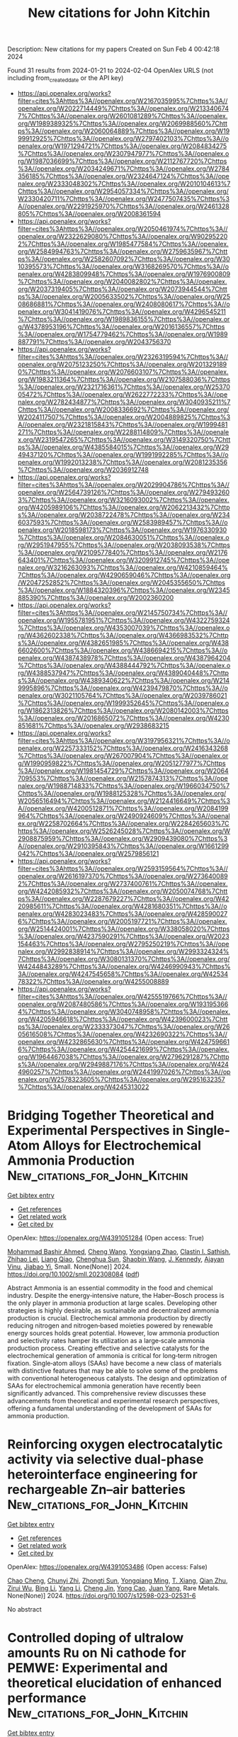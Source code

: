 #+filetags: New_citations_for_John_Kitchin
#+TITLE: New citations for John Kitchin
Description: New citations for my papers
Created on Sun Feb  4 00:42:18 2024

Found 31 results from 2024-01-21 to 2024-02-04
OpenAlex URLS (not including from_created_date or the API key)
- [[https://api.openalex.org/works?filter=cites%3Ahttps%3A//openalex.org/W2167035995%7Chttps%3A//openalex.org/W2022714449%7Chttps%3A//openalex.org/W2133406747%7Chttps%3A//openalex.org/W2601081289%7Chttps%3A//openalex.org/W1989389325%7Chttps%3A//openalex.org/W2069988560%7Chttps%3A//openalex.org/W2060064889%7Chttps%3A//openalex.org/W1999912925%7Chttps%3A//openalex.org/W2797402103%7Chttps%3A//openalex.org/W1971294721%7Chttps%3A//openalex.org/W2084834275%7Chttps%3A//openalex.org/W2307947977%7Chttps%3A//openalex.org/W1987036699%7Chttps%3A//openalex.org/W2112767720%7Chttps%3A//openalex.org/W2034249671%7Chttps%3A//openalex.org/W2784356185%7Chttps%3A//openalex.org/W2324647124%7Chttps%3A//openalex.org/W2333048302%7Chttps%3A//openalex.org/W2010104613%7Chttps%3A//openalex.org/W2954057334%7Chttps%3A//openalex.org/W2330420711%7Chttps%3A//openalex.org/W2477507435%7Chttps%3A//openalex.org/W2291925970%7Chttps%3A//openalex.org/W2461328805%7Chttps%3A//openalex.org/W2008361594]]
- [[https://api.openalex.org/works?filter=cites%3Ahttps%3A//openalex.org/W2050461974%7Chttps%3A//openalex.org/W2322629080%7Chttps%3A//openalex.org/W902952202%7Chttps%3A//openalex.org/W1985477584%7Chttps%3A//openalex.org/W2584994763%7Chttps%3A//openalex.org/W2759635967%7Chttps%3A//openalex.org/W2582607092%7Chttps%3A//openalex.org/W3010395573%7Chttps%3A//openalex.org/W3168269570%7Chttps%3A//openalex.org/W4283809948%7Chttps%3A//openalex.org/W1976900809%7Chttps%3A//openalex.org/W2040082802%7Chttps%3A//openalex.org/W2037319405%7Chttps%3A//openalex.org/W2073944544%7Chttps%3A//openalex.org/W2005633502%7Chttps%3A//openalex.org/W2508686881%7Chttps%3A//openalex.org/W2408080617%7Chttps%3A//openalex.org/W3041419076%7Chttps%3A//openalex.org/W4296545211%7Chttps%3A//openalex.org/W1989836155%7Chttps%3A//openalex.org/W4378953196%7Chttps%3A//openalex.org/W2016136557%7Chttps%3A//openalex.org/W1754779462%7Chttps%3A//openalex.org/W1989887791%7Chttps%3A//openalex.org/W2043756370]]
- [[https://api.openalex.org/works?filter=cites%3Ahttps%3A//openalex.org/W2326319594%7Chttps%3A//openalex.org/W2075123250%7Chttps%3A//openalex.org/W2013291890%7Chttps%3A//openalex.org/W2076603107%7Chttps%3A//openalex.org/W1983211364%7Chttps%3A//openalex.org/W2107588036%7Chttps%3A//openalex.org/W2321716361%7Chttps%3A//openalex.org/W2537005472%7Chttps%3A//openalex.org/W2622772233%7Chttps%3A//openalex.org/W2782434877%7Chttps%3A//openalex.org/W3040935211%7Chttps%3A//openalex.org/W2008336692%7Chttps%3A//openalex.org/W2024117507%7Chttps%3A//openalex.org/W2004889825%7Chttps%3A//openalex.org/W2321815843%7Chttps%3A//openalex.org/W1999481271%7Chttps%3A//openalex.org/W2288114809%7Chttps%3A//openalex.org/W2319547265%7Chttps%3A//openalex.org/W3149320750%7Chttps%3A//openalex.org/W4385584015%7Chttps%3A//openalex.org/W2949437120%7Chttps%3A//openalex.org/W1991992285%7Chttps%3A//openalex.org/W1992013238%7Chttps%3A//openalex.org/W2081235356%7Chttps%3A//openalex.org/W2036912748]]
- [[https://api.openalex.org/works?filter=cites%3Ahttps%3A//openalex.org/W2029904786%7Chttps%3A//openalex.org/W2564739126%7Chttps%3A//openalex.org/W2794932603%7Chttps%3A//openalex.org/W3216093002%7Chttps%3A//openalex.org/W4205989106%7Chttps%3A//openalex.org/W2062213432%7Chttps%3A//openalex.org/W2038722478%7Chttps%3A//openalex.org/W2346037593%7Chttps%3A//openalex.org/W2583989457%7Chttps%3A//openalex.org/W2018598173%7Chttps%3A//openalex.org/W1976330930%7Chttps%3A//openalex.org/W2084630051%7Chttps%3A//openalex.org/W2951947955%7Chttps%3A//openalex.org/W2038093538%7Chttps%3A//openalex.org/W2109577840%7Chttps%3A//openalex.org/W2176643401%7Chttps%3A//openalex.org/W3209912745%7Chttps%3A//openalex.org/W3216263093%7Chttps%3A//openalex.org/W4210859464%7Chttps%3A//openalex.org/W4290659046%7Chttps%3A//openalex.org/W2047252852%7Chttps%3A//openalex.org/W2045355650%7Chttps%3A//openalex.org/W1884320396%7Chttps%3A//openalex.org/W2345885390%7Chttps%3A//openalex.org/W2002360200]]
- [[https://api.openalex.org/works?filter=cites%3Ahttps%3A//openalex.org/W2145750734%7Chttps%3A//openalex.org/W1955781951%7Chttps%3A//openalex.org/W4322759324%7Chttps%3A//openalex.org/W4353007039%7Chttps%3A//openalex.org/W4362602338%7Chttps%3A//openalex.org/W4366983532%7Chttps%3A//openalex.org/W4382651985%7Chttps%3A//openalex.org/W4386602600%7Chttps%3A//openalex.org/W4386694215%7Chttps%3A//openalex.org/W4387438978%7Chttps%3A//openalex.org/W4387964204%7Chttps%3A//openalex.org/W4388444792%7Chttps%3A//openalex.org/W4388537947%7Chttps%3A//openalex.org/W4389040448%7Chttps%3A//openalex.org/W4389340622%7Chttps%3A//openalex.org/W2149995896%7Chttps%3A//openalex.org/W4239479870%7Chttps%3A//openalex.org/W3021105764%7Chttps%3A//openalex.org/W2039786021%7Chttps%3A//openalex.org/W1999352645%7Chttps%3A//openalex.org/W1862313826%7Chttps%3A//openalex.org/W2080142003%7Chttps%3A//openalex.org/W2016865072%7Chttps%3A//openalex.org/W4230851681%7Chttps%3A//openalex.org/W2938683215]]
- [[https://api.openalex.org/works?filter=cites%3Ahttps%3A//openalex.org/W3197956321%7Chttps%3A//openalex.org/W2257333152%7Chttps%3A//openalex.org/W2416343268%7Chttps%3A//openalex.org/W267007904%7Chttps%3A//openalex.org/W1990959822%7Chttps%3A//openalex.org/W2051277977%7Chttps%3A//openalex.org/W1981454729%7Chttps%3A//openalex.org/W2064709553%7Chttps%3A//openalex.org/W2157874313%7Chttps%3A//openalex.org/W1988714833%7Chttps%3A//openalex.org/W1966034750%7Chttps%3A//openalex.org/W1988125328%7Chttps%3A//openalex.org/W2056516494%7Chttps%3A//openalex.org/W2124416649%7Chttps%3A//openalex.org/W4200512871%7Chttps%3A//openalex.org/W2084199964%7Chttps%3A//openalex.org/W2490924609%7Chttps%3A//openalex.org/W2258702664%7Chttps%3A//openalex.org/W2284265603%7Chttps%3A//openalex.org/W2526245028%7Chttps%3A//openalex.org/W2908875959%7Chttps%3A//openalex.org/W2909439080%7Chttps%3A//openalex.org/W2910395843%7Chttps%3A//openalex.org/W1661299042%7Chttps%3A//openalex.org/W2579856121]]
- [[https://api.openalex.org/works?filter=cites%3Ahttps%3A//openalex.org/W2593159564%7Chttps%3A//openalex.org/W2616197370%7Chttps%3A//openalex.org/W2736400892%7Chttps%3A//openalex.org/W2737400761%7Chttps%3A//openalex.org/W4242085932%7Chttps%3A//openalex.org/W2050074768%7Chttps%3A//openalex.org/W2287679227%7Chttps%3A//openalex.org/W4220985611%7Chttps%3A//openalex.org/W4281680351%7Chttps%3A//openalex.org/W4283023483%7Chttps%3A//openalex.org/W4285900276%7Chttps%3A//openalex.org/W2005197721%7Chttps%3A//openalex.org/W2514424001%7Chttps%3A//openalex.org/W338058020%7Chttps%3A//openalex.org/W4237590291%7Chttps%3A//openalex.org/W2023154463%7Chttps%3A//openalex.org/W2795250219%7Chttps%3A//openalex.org/W2992838914%7Chttps%3A//openalex.org/W2993324324%7Chttps%3A//openalex.org/W3080131370%7Chttps%3A//openalex.org/W4244843289%7Chttps%3A//openalex.org/W4246990943%7Chttps%3A//openalex.org/W4247545658%7Chttps%3A//openalex.org/W4253478322%7Chttps%3A//openalex.org/W4255008889]]
- [[https://api.openalex.org/works?filter=cites%3Ahttps%3A//openalex.org/W4255519766%7Chttps%3A//openalex.org/W2087480586%7Chttps%3A//openalex.org/W1931953664%7Chttps%3A//openalex.org/W3040748958%7Chttps%3A//openalex.org/W4205946618%7Chttps%3A//openalex.org/W4239600023%7Chttps%3A//openalex.org/W2333373047%7Chttps%3A//openalex.org/W2605616508%7Chttps%3A//openalex.org/W4232690322%7Chttps%3A//openalex.org/W4232865630%7Chttps%3A//openalex.org/W4247596616%7Chttps%3A//openalex.org/W4254421699%7Chttps%3A//openalex.org/W1964467038%7Chttps%3A//openalex.org/W2796291287%7Chttps%3A//openalex.org/W2949887176%7Chttps%3A//openalex.org/W4244960257%7Chttps%3A//openalex.org/W2441997026%7Chttps%3A//openalex.org/W2578323605%7Chttps%3A//openalex.org/W2951632357%7Chttps%3A//openalex.org/W4245313022]]

* Bridging Together Theoretical and Experimental Perspectives in Single‐Atom Alloys for Electrochemical Ammonia Production  :New_citations_for_John_Kitchin:
:PROPERTIES:
:ID: https://openalex.org/W4391051284
:TOPICS: Ammonia Synthesis and Electrocatalysis, Photocatalytic Materials for Solar Energy Conversion, Materials and Methods for Hydrogen Storage
:END:    
    
[[elisp:(doi-add-bibtex-entry "https://doi.org/10.1002/smll.202308084")][Get bibtex entry]] 

- [[elisp:(progn (xref--push-markers (current-buffer) (point)) (oa--referenced-works "https://openalex.org/W4391051284"))][Get references]]
- [[elisp:(progn (xref--push-markers (current-buffer) (point)) (oa--related-works "https://openalex.org/W4391051284"))][Get related work]]
- [[elisp:(progn (xref--push-markers (current-buffer) (point)) (oa--cited-by-works "https://openalex.org/W4391051284"))][Get cited by]]

OpenAlex: https://openalex.org/W4391051284 (Open access: True)
    
[[https://openalex.org/A5048859429][Mohammad Bashir Ahmed]], [[https://openalex.org/A5034930424][Cheng Wang]], [[https://openalex.org/A5079120508][Yongxiang Zhao]], [[https://openalex.org/A5048493379][Clastin I. Sathish]], [[https://openalex.org/A5046731239][Zhihao Lei]], [[https://openalex.org/A5062631493][Liang Qiao]], [[https://openalex.org/A5058308419][Chenghua Sun]], [[https://openalex.org/A5013288442][Shaobin Wang]], [[https://openalex.org/A5048788075][J. Kennedy]], [[https://openalex.org/A5043332402][Ajayan Vinu]], [[https://openalex.org/A5079135640][Jiabao Yi]], Small. None(None)] 2024. https://doi.org/10.1002/smll.202308084  ([[https://onlinelibrary.wiley.com/doi/pdfdirect/10.1002/smll.202308084][pdf]])
     
Abstract Ammonia is an essential commodity in the food and chemical industry. Despite the energy‐intensive nature, the Haber–Bosch process is the only player in ammonia production at large scales. Developing other strategies is highly desirable, as sustainable and decentralized ammonia production is crucial. Electrochemical ammonia production by directly reducing nitrogen and nitrogen‐based moieties powered by renewable energy sources holds great potential. However, low ammonia production and selectivity rates hamper its utilization as a large‐scale ammonia production process. Creating effective and selective catalysts for the electrochemical generation of ammonia is critical for long‐term nitrogen fixation. Single‐atom alloys (SAAs) have become a new class of materials with distinctive features that may be able to solve some of the problems with conventional heterogeneous catalysts. The design and optimization of SAAs for electrochemical ammonia generation have recently been significantly advanced. This comprehensive review discusses these advancements from theoretical and experimental research perspectives, offering a fundamental understanding of the development of SAAs for ammonia production.    

    

* Reinforcing oxygen electrocatalytic activity via selective dual-phase heterointerface engineering for rechargeable Zn–air batteries  :New_citations_for_John_Kitchin:
:PROPERTIES:
:ID: https://openalex.org/W4391053486
:TOPICS: Electrocatalysis for Energy Conversion, Aqueous Zinc-Ion Battery Technology, Fuel Cell Membrane Technology
:END:    
    
[[elisp:(doi-add-bibtex-entry "https://doi.org/10.1007/s12598-023-02531-6")][Get bibtex entry]] 

- [[elisp:(progn (xref--push-markers (current-buffer) (point)) (oa--referenced-works "https://openalex.org/W4391053486"))][Get references]]
- [[elisp:(progn (xref--push-markers (current-buffer) (point)) (oa--related-works "https://openalex.org/W4391053486"))][Get related work]]
- [[elisp:(progn (xref--push-markers (current-buffer) (point)) (oa--cited-by-works "https://openalex.org/W4391053486"))][Get cited by]]

OpenAlex: https://openalex.org/W4391053486 (Open access: False)
    
[[https://openalex.org/A5033511090][Chao Cheng]], [[https://openalex.org/A5037609171][Chunyi Zhi]], [[https://openalex.org/A5049586106][Zhongti Sun]], [[https://openalex.org/A5053798363][Yongqiang Ming]], [[https://openalex.org/A5000096613][T. Xiang]], [[https://openalex.org/A5024436776][Qian Zhu]], [[https://openalex.org/A5076564883][Zirui Wu]], [[https://openalex.org/A5083581319][Bing Li]], [[https://openalex.org/A5064842058][Yang Li]], [[https://openalex.org/A5020222501][Cheng Jin]], [[https://openalex.org/A5038871313][Yong Cao]], [[https://openalex.org/A5072063902][Juan Yang]], Rare Metals. None(None)] 2024. https://doi.org/10.1007/s12598-023-02531-6 
     
No abstract    

    

* Controlled doping of ultralow amounts Ru on Ni cathode for PEMWE: Experimental and theoretical elucidation of enhanced performance  :New_citations_for_John_Kitchin:
:PROPERTIES:
:ID: https://openalex.org/W4391055438
:TOPICS: Electrocatalysis for Energy Conversion, Fuel Cell Membrane Technology, Aqueous Zinc-Ion Battery Technology
:END:    
    
[[elisp:(doi-add-bibtex-entry "https://doi.org/10.1016/j.apcatb.2024.123738")][Get bibtex entry]] 

- [[elisp:(progn (xref--push-markers (current-buffer) (point)) (oa--referenced-works "https://openalex.org/W4391055438"))][Get references]]
- [[elisp:(progn (xref--push-markers (current-buffer) (point)) (oa--related-works "https://openalex.org/W4391055438"))][Get related work]]
- [[elisp:(progn (xref--push-markers (current-buffer) (point)) (oa--cited-by-works "https://openalex.org/W4391055438"))][Get cited by]]

OpenAlex: https://openalex.org/W4391055438 (Open access: False)
    
[[https://openalex.org/A5006222668][Kyeong-Rim Yeo]], [[https://openalex.org/A5034681312][Ho-Young Kim]], [[https://openalex.org/A5078186897][Kug‐Seung Lee]], [[https://openalex.org/A5064765232][Seongbeen Kim]], [[https://openalex.org/A5003569211][Jinwoo Lee]], [[https://openalex.org/A5048375813][Haesun Park]], [[https://openalex.org/A5076267321][Soo‐Kil Kim]], Applied Catalysis B: Environmental. 346(None)] 2024. https://doi.org/10.1016/j.apcatb.2024.123738 
     
Proton exchange membrane water electrolysis (PEMWE) is an environmentally benign technology for large-scale hydrogen production. Despite many catalysts being developed to replace Pt, successful development of low-cost catalysts that meet the balance of performance and durability is limited. In this work, atomically dispersed Ru on Ni catalyst-integrated porous transport electrodes were fabricated by a simple electrodeposition. With a trace amount of Ru (< 0.05 mgRu·cm−2), the Ni98.1Ru1.9 cathode catalyst exhibited an overpotential of 35 mV at –10 mA·cm−2 with excellent stability. Density functional theory calculation revealed that the high performance was driven by optimized adsorption strength and improved mobility of hydrogen on the catalyst surface. The Ni98.1Ru1.9 electrode was further verified in a PEMWE cell and resulting performance (6.0 A·cm−2 at 2.25 Vcell) and stability (0.13 mV·h−1 decay rate at 1 A·cm−2) surpassed previously reported non-Pt and even Pt electrodes, demonstrating its readiness as an advanced cathode to replace Pt.    

    

* Constructing highly efficient bifunctional catalysts for oxygen reduction and oxygen evolution by modifying MXene with transition metal  :New_citations_for_John_Kitchin:
:PROPERTIES:
:ID: https://openalex.org/W4391063505
:TOPICS: Two-Dimensional Transition Metal Carbides and Nitrides (MXenes), Electrocatalysis for Energy Conversion, Photocatalytic Materials for Solar Energy Conversion
:END:    
    
[[elisp:(doi-add-bibtex-entry "https://doi.org/10.1016/j.jcis.2024.01.089")][Get bibtex entry]] 

- [[elisp:(progn (xref--push-markers (current-buffer) (point)) (oa--referenced-works "https://openalex.org/W4391063505"))][Get references]]
- [[elisp:(progn (xref--push-markers (current-buffer) (point)) (oa--related-works "https://openalex.org/W4391063505"))][Get related work]]
- [[elisp:(progn (xref--push-markers (current-buffer) (point)) (oa--cited-by-works "https://openalex.org/W4391063505"))][Get cited by]]

OpenAlex: https://openalex.org/W4391063505 (Open access: False)
    
[[https://openalex.org/A5061630253][Dai Yu]], [[https://openalex.org/A5047850201][Xiuyun Zhao]], [[https://openalex.org/A5016833284][Desheng Zheng]], [[https://openalex.org/A5059700536][Qingrui Zhao]], [[https://openalex.org/A5082664273][Jing Feng]], [[https://openalex.org/A5019670440][Yingjie Feng]], [[https://openalex.org/A5063446819][Xingbo Ge]], [[https://openalex.org/A5024977426][Xin Chen]], Journal of Colloid and Interface Science. 660(None)] 2024. https://doi.org/10.1016/j.jcis.2024.01.089 
     
Exploring highly active electrocatalysts for oxygen reduction reaction (ORR) and oxygen evolution reaction (OER) has become a growing interest in recent years. Herein, an efficient pathway for designing MXene-based ORR/OER catalysts is proposed. It involves introducing non-noble metals into Vo (vacancy site), H1 and H2 (the hollow sites on top of C and the metal atom, respectively) sites on M2CO2 surfaces, named TM-VO/H1/H2-M2CO2 (TM = Fe, Co, Ni, M = V, Nb, Ta). Among these recombination catalysts, Co-H1-V2CO2 and Ni-H1-V2CO2 exhibit the most promising ORR catalytic activities, with low overpotential values of 0.35 and 0.37 V, respectively. Similarly, Fe-H1-V2CO2, Co-VO-Nb2CO2, and Ni-H2-Nb2CO2 possess low OER overpotential values of 0.29, 0.39, and 0.44 V, respectively, suggesting they have enormous potential as effective catalysts for OER. Notably, Co-H2-Ta2CO2 possesses the lowest potential gap value of 0.53 V, demonstrating it has an extraordinary bifunctional catalytic activity. The excellent catalytic performance of these recombination catalysts can be elucidated through an electronic structure analysis, which primarily relies on the electron-donating capacity and synergistic effects between transition metals and sub-metals. These results provide theoretical guidance for designing new ORR and OER catalysts using 2D MXene materials.    

    

* The enhanced electro/photocatalytic activity for nitric oxide reduction to ammonia by B@g-C9N10 monolayer  :New_citations_for_John_Kitchin:
:PROPERTIES:
:ID: https://openalex.org/W4391063548
:TOPICS: Ammonia Synthesis and Electrocatalysis, Photocatalytic Materials for Solar Energy Conversion, Porous Crystalline Organic Frameworks for Energy and Separation Applications
:END:    
    
[[elisp:(doi-add-bibtex-entry "https://doi.org/10.1016/j.matchemphys.2024.128914")][Get bibtex entry]] 

- [[elisp:(progn (xref--push-markers (current-buffer) (point)) (oa--referenced-works "https://openalex.org/W4391063548"))][Get references]]
- [[elisp:(progn (xref--push-markers (current-buffer) (point)) (oa--related-works "https://openalex.org/W4391063548"))][Get related work]]
- [[elisp:(progn (xref--push-markers (current-buffer) (point)) (oa--cited-by-works "https://openalex.org/W4391063548"))][Get cited by]]

OpenAlex: https://openalex.org/W4391063548 (Open access: False)
    
[[https://openalex.org/A5030381439][Min Wang]], [[https://openalex.org/A5080972967][Yuhong Huang]], [[https://openalex.org/A5071238079][Haiping Lin]], [[https://openalex.org/A5010313628][Haili Zhao]], [[https://openalex.org/A5004299785][Fang Ma]], [[https://openalex.org/A5079156452][Jianmin Zhang]], [[https://openalex.org/A5071237688][Xiumei Wei]], Materials Chemistry and Physics. 315(None)] 2024. https://doi.org/10.1016/j.matchemphys.2024.128914 
     
Selective electro/photocatalytic reduction of nitride oxide (NO) to ammonia (NH3) provides a promising way to remove the pollutant under ambient conditions. The key to NO reduction reaction (NORR) is to develop more economical and efficient electrocatalysts compared to the industrialized Pt-based catalysts. In this work, the boron atom doping g-C9N10 monolayer (B@g-C9N10) is designed and the electro/photocatalytic NORR performance is systematically investigated by means of density functional theory (DFT). Among the N-end, O-end and side-on structures, the N-end NO adsorption is found to be the most stable one, which greatly favors the NO activation by the “σ-donation and π* back-donation” mechanism. Among the N-distal, N-alternating, O-distal, O-alternating, Mixed 1–3 hydrogenation pathways in the electrocatalytic process, the O-alternating and Mixed-2 pathways are the most efficient NORR routes, which have the same limiting potential (UL) of −0.386 V in the step of *NH2→*NH3. However, the NO molecule is more easily activated in *N–OH along O-alternating pathway than Mixed-2 pathway. The energy barrier can be further decreased by considering the implicit and explicit solvation model and the NH3 selectivity of B@g-C9N10 is higher than N2O, N2 and H2. The irradiating energy of 1.094 eV can decrease the reaction energy, resulting in the spontaneous NORR process along Mixed-2 pathway. Our findings uncover a promising approach to design a bifunctional NORR electro/photocatalyst with high NH3 selectivity and activity NO→NH3 conversion.    

    

* Representative longevity testing of direct air capture materials  :New_citations_for_John_Kitchin:
:PROPERTIES:
:ID: https://openalex.org/W4391064300
:TOPICS: Carbon Dioxide Capture and Storage Technologies, Membrane Gas Separation Technology, Supercritical Fluid Extraction and Processing
:END:    
    
[[elisp:(doi-add-bibtex-entry "https://doi.org/10.1016/j.cej.2024.148901")][Get bibtex entry]] 

- [[elisp:(progn (xref--push-markers (current-buffer) (point)) (oa--referenced-works "https://openalex.org/W4391064300"))][Get references]]
- [[elisp:(progn (xref--push-markers (current-buffer) (point)) (oa--related-works "https://openalex.org/W4391064300"))][Get related work]]
- [[elisp:(progn (xref--push-markers (current-buffer) (point)) (oa--cited-by-works "https://openalex.org/W4391064300"))][Get cited by]]

OpenAlex: https://openalex.org/W4391064300 (Open access: True)
    
[[https://openalex.org/A5037804136][Russell A. Hunt]], [[https://openalex.org/A5049276201][Jeremy Gillbanks]], [[https://openalex.org/A5015899886][Jason P. Czapla]], [[https://openalex.org/A5071541741][Zhijian Wan]], [[https://openalex.org/A5011487650][Caleb Karmelich]], [[https://openalex.org/A5087935146][Cameron White]], [[https://openalex.org/A5009244323][Colin D. Wood]], Chemical Engineering Journal. 481(None)] 2024. https://doi.org/10.1016/j.cej.2024.148901 
     
Direct-air CO2 capture (DAC) is a rapidly expanding field of research driven by a growing need for net-negative technologies. One leading class of materials for DAC is amine-based adsorbents, however these may have limited lifetime due to oxidative degradation. Material longevity is a critical parameter; however, most studies test the stability of these materials under inert atmospheres, removing the oxidation pathway. Consequently, more realistic longevity testing is needed. This work presents a method using ambient air and partial vacuum conditions to assess the stability of DAC materials realistically. A custom-built, automated system was developed whereby CO2 adsorption was conducted in ambient air and desorption under vacuum. In this study, the novel method presented here is compared to a TGA method for analysis of the commercial ion exchange resin Lewatit VP OC 1065. A novel crosslinked polyamine designated here as CA-1 is also examined using the system under various conditions. The method involves the measurement and re-measurement of adsorption capacity between adsorption/desorption cycles. The Lewatit resin was cycled 180 times with desorption at 80 °C and 100 mbar absolute. In this test, it lost 31.20 % of original capacity, contrasted with a 5.47 % loss from the inert TGA method. The CA-1 crosslinked polyamine was then cycled 500 times at three sets of desorption conditions: 80 °C and atmospheric pressure, 80 °C and 500 mbar absolute, and 75 °C and 200 mbar absolute. The sample at 200 mbar lost only 2.79 % original uptake, compared to 28.74 % in atmospheric pressure.    

    

* Unlocking the potential of ZIF-based electrocatalysts for electrochemical reduction of CO2: Recent advances, current trends, and machine learnings  :New_citations_for_John_Kitchin:
:PROPERTIES:
:ID: https://openalex.org/W4391068346
:TOPICS: Electrochemical Reduction of CO2 to Fuels, Electrocatalysis for Energy Conversion, Accelerating Materials Innovation through Informatics
:END:    
    
[[elisp:(doi-add-bibtex-entry "https://doi.org/10.1016/j.ccr.2024.215669")][Get bibtex entry]] 

- [[elisp:(progn (xref--push-markers (current-buffer) (point)) (oa--referenced-works "https://openalex.org/W4391068346"))][Get references]]
- [[elisp:(progn (xref--push-markers (current-buffer) (point)) (oa--related-works "https://openalex.org/W4391068346"))][Get related work]]
- [[elisp:(progn (xref--push-markers (current-buffer) (point)) (oa--cited-by-works "https://openalex.org/W4391068346"))][Get cited by]]

OpenAlex: https://openalex.org/W4391068346 (Open access: False)
    
[[https://openalex.org/A5092733251][Omer Ahmed Taialla]], [[https://openalex.org/A5047854752][Muhammad Umar]], [[https://openalex.org/A5069483902][A. Abdullahi]], [[https://openalex.org/A5056755285][Esraa Kotob]], [[https://openalex.org/A5053430405][Mohammed Awad]], [[https://openalex.org/A5061993849][Ahmad Bala Alhassan]], [[https://openalex.org/A5040367874][I. Hussain]], [[https://openalex.org/A5026513185][Khalid M. Omer]], [[https://openalex.org/A5082919572][Saheed A. Ganiyu]], [[https://openalex.org/A5081366915][Khalid Alhooshani]], Coordination Chemistry Reviews. 504(None)] 2024. https://doi.org/10.1016/j.ccr.2024.215669 
     
The socio-economic advancements have led to the emergence of anthropogenic carbon dioxide (CO2) emissions, which have had a profound influence on ecosystems and climate change. This review focuses on CO2 Electrochemical Reduction (CO2-ECR), a new technology with significant potential for reducing CO2 emissions through the optimal use of renewable resources. In recent years, there has been a concerted effort to develop catalysts that are both effective and efficient in order to improve the efficiency of CO2-ECR for the production of desired products. Zeolitic imidazolidine frameworks (ZIFs) have gained significant attention in the field of CO2-ECR due to their significant surface area and presence of active sites. ZIFs, which consist of imidazole organic linkers and a variety of metals, are tunable with respect to their electrochemical activity and properties, thereby affecting the selectivity of CO2-ECR. This review elucidates ZIFs as CO2-ECR electrocatalysts, encompassing ligand modifications, metal variations, and different reaction conditions, contributing to the quest for efficient solutions in mitigating CO2 concentration and achieving carbon neutrality. Researchers have extensively studied operational conditions impacting these materials. Technology utilization further aids in explaining experimental observations. This review has significant potential for application in studying and fabrication of electrocatalytic ZIFs-based materials that are effective for academic and industrial research and development.    

    

* A unique adsorption-diffusion-decomposition mechanism for hydrogen evolution reaction towards high-efficiency Cr, Fe-modified CoP nanorod catalyst  :New_citations_for_John_Kitchin:
:PROPERTIES:
:ID: https://openalex.org/W4391070297
:TOPICS: Electrocatalysis for Energy Conversion, Aqueous Zinc-Ion Battery Technology, Fuel Cell Membrane Technology
:END:    
    
[[elisp:(doi-add-bibtex-entry "https://doi.org/10.1016/j.apcatb.2024.123749")][Get bibtex entry]] 

- [[elisp:(progn (xref--push-markers (current-buffer) (point)) (oa--referenced-works "https://openalex.org/W4391070297"))][Get references]]
- [[elisp:(progn (xref--push-markers (current-buffer) (point)) (oa--related-works "https://openalex.org/W4391070297"))][Get related work]]
- [[elisp:(progn (xref--push-markers (current-buffer) (point)) (oa--cited-by-works "https://openalex.org/W4391070297"))][Get cited by]]

OpenAlex: https://openalex.org/W4391070297 (Open access: False)
    
[[https://openalex.org/A5055839024][Hui Li]], [[https://openalex.org/A5062744012][Li Du]], [[https://openalex.org/A5010498463][Ying Zhang]], [[https://openalex.org/A5006716882][Liang Xu]], [[https://openalex.org/A5039407690][Shuang Li]], [[https://openalex.org/A5084694561][Chun Cheng Yang]], [[https://openalex.org/A5020445890][Q. Jiang]], Applied Catalysis B: Environmental. None(None)] 2024. https://doi.org/10.1016/j.apcatb.2024.123749 
     
The rational construction of high-efficiency transition metal phosphides catalysts for hydrogen evolution reaction (HER) is crucial since their sluggish kinetics of water dissociation remain severe barriers for HER performance. The theoretical calculations indicate a unique adsorption-diffusion-decomposition mechanism for H2O molecules on CoP (111) surface. Herein, Fe could decrease H2O decomposition barrier energies and increase the amount of active sites, along with Cr could accelerate H2O adsorption, diffusion and increase the conductivity of the reaction surface. Aided by this mechanism, a self-supported electrode of Cr and Fe dual-doped CoP nanorod arrays grown on nickel foam was prepared. The electrode only requires an overpotential of 27 mV at 10 mA cm-2 for alkaline HER with excellent durability for 400 h. Moreover, the catalyst presents only 1.505 V at 10 mA cm-2 for alkaline water electrolysis. This work provides an in-depth understanding on catalytic mechanism of CoP-based materials.    

    

* First principle investigation of nitric oxide reduction reaction for efficient ammonia synthesis over a Fe–Mo dual-atom electrocatalyst  :New_citations_for_John_Kitchin:
:PROPERTIES:
:ID: https://openalex.org/W4391070689
:TOPICS: Ammonia Synthesis and Electrocatalysis, Catalytic Nanomaterials, Photocatalytic Materials for Solar Energy Conversion
:END:    
    
[[elisp:(doi-add-bibtex-entry "https://doi.org/10.1016/j.joei.2024.101535")][Get bibtex entry]] 

- [[elisp:(progn (xref--push-markers (current-buffer) (point)) (oa--referenced-works "https://openalex.org/W4391070689"))][Get references]]
- [[elisp:(progn (xref--push-markers (current-buffer) (point)) (oa--related-works "https://openalex.org/W4391070689"))][Get related work]]
- [[elisp:(progn (xref--push-markers (current-buffer) (point)) (oa--cited-by-works "https://openalex.org/W4391070689"))][Get cited by]]

OpenAlex: https://openalex.org/W4391070689 (Open access: False)
    
[[https://openalex.org/A5082789332][Xiuxia Zhang]], [[https://openalex.org/A5025509894][Lianxin Xia]], [[https://openalex.org/A5084610714][Bofan Lang]], [[https://openalex.org/A5072806288][Jiali Yu]], [[https://openalex.org/A5068961920][Xinming Liu]], [[https://openalex.org/A5037372036][Rui‐Biao Lin]], [[https://openalex.org/A5005801799][Xinwei Wang]], Journal of the Energy Institute. 113(None)] 2024. https://doi.org/10.1016/j.joei.2024.101535 
     
Electrocatalytic conversion of NO-to-NH3 holds immense potential for removing contaminants and producing zero-carbon fuel. To facilitate widespread commercial adoption of this technology, electrocatalysts with exceptional stability, high activity, and selective performance are urgently desired. We developed a novel dual-atom electrocatalyst, Fe–Mo@NG, in which Fe–Mo dimer is anchored to N-doped graphite. Through the first principle calculations, it is discovered that Fe–Mo@NG provided exceptional performance in NO-to-NH3 conversion. The parallel adsorption type was found can maximize the activation of NO. And the most favorable adsorption structure exhibits a limiting potential of −0.26 eV, surpassing that of most conventional electrocatalysts. The remarkable NORR activity of Fe–Mo@NG is traced back the synergistic effect between the dual-atom active site and the electronic interactions between the active site and NO. At high coverages, the interaction between intermediates and free NO molecules may lead to the formation of N2 or N2O. Overall, our research introduces a promising dual-atom electrocatalyst with broad applicability in NO reduction reactions, providing novel insights into the dual-atom catalysts design.    

    

* RuO2 Catalysts for Electrocatalytic Oxygen Evolution in Acidic Media: Mechanism, Activity Promotion Strategy and Research Progress  :New_citations_for_John_Kitchin:
:PROPERTIES:
:ID: https://openalex.org/W4391089701
:TOPICS: Electrocatalysis for Energy Conversion, Fuel Cell Membrane Technology, Aqueous Zinc-Ion Battery Technology
:END:    
    
[[elisp:(doi-add-bibtex-entry "https://doi.org/10.3390/molecules29020537")][Get bibtex entry]] 

- [[elisp:(progn (xref--push-markers (current-buffer) (point)) (oa--referenced-works "https://openalex.org/W4391089701"))][Get references]]
- [[elisp:(progn (xref--push-markers (current-buffer) (point)) (oa--related-works "https://openalex.org/W4391089701"))][Get related work]]
- [[elisp:(progn (xref--push-markers (current-buffer) (point)) (oa--cited-by-works "https://openalex.org/W4391089701"))][Get cited by]]

OpenAlex: https://openalex.org/W4391089701 (Open access: True)
    
[[https://openalex.org/A5017868526][Jirong Bai]], [[https://openalex.org/A5010613556][Wei Zhou]], [[https://openalex.org/A5076374914][Jingliang Xu]], [[https://openalex.org/A5073422926][Quanfa Zhou]], [[https://openalex.org/A5089644945][Yaoyao Deng]], [[https://openalex.org/A5043376291][Mei Xiang]], [[https://openalex.org/A5050863510][Dongsheng Xiang]], [[https://openalex.org/A5013121247][Yaqiong Su]], Molecules. 29(2)] 2024. https://doi.org/10.3390/molecules29020537  ([[https://www.mdpi.com/1420-3049/29/2/537/pdf?version=1705913442][pdf]])
     
Proton Exchange Membrane Water Electrolysis (PEMWE) under acidic conditions outperforms alkaline water electrolysis in terms of less resistance loss, higher current density, and higher produced hydrogen purity, which make it more economical in long-term applications. However, the efficiency of PEMWE is severely limited by the slow kinetics of anodic oxygen evolution reaction (OER), poor catalyst stability, and high cost. Therefore, researchers in the past decade have made great efforts to explore cheap, efficient, and stable electrode materials. Among them, the RuO2 electrocatalyst has been proved to be a major promising alternative to Ir-based catalysts and the most promising OER catalyst owing to its excellent electrocatalytic activity and high pH adaptability. In this review, we elaborate two reaction mechanisms of OER (lattice oxygen mechanism and adsorbate evolution mechanism), comprehensively summarize and discuss the recently reported RuO2-based OER electrocatalysts under acidic conditions, and propose many advanced modification strategies to further improve the activity and stability of RuO2-based electrocatalytic OER. Finally, we provide suggestions for overcoming the challenges faced by RuO2 electrocatalysts in practical applications and make prospects for future research. This review provides perspectives and guidance for the rational design of highly active and stable acidic OER electrocatalysts based on PEMWE.    

    

* Tuning the Hydrogenation Selectivity of an Unsaturated Aldehyde via Single-Atom Alloy Catalysts  :New_citations_for_John_Kitchin:
:PROPERTIES:
:ID: https://openalex.org/W4391091852
:TOPICS: Electrocatalysis for Energy Conversion, Catalytic Nanomaterials, Desulfurization Technologies for Fuels
:END:    
    
[[elisp:(doi-add-bibtex-entry "https://doi.org/10.1021/jacs.3c10994")][Get bibtex entry]] 

- [[elisp:(progn (xref--push-markers (current-buffer) (point)) (oa--referenced-works "https://openalex.org/W4391091852"))][Get references]]
- [[elisp:(progn (xref--push-markers (current-buffer) (point)) (oa--related-works "https://openalex.org/W4391091852"))][Get related work]]
- [[elisp:(progn (xref--push-markers (current-buffer) (point)) (oa--cited-by-works "https://openalex.org/W4391091852"))][Get cited by]]

OpenAlex: https://openalex.org/W4391091852 (Open access: False)
    
[[https://openalex.org/A5089197047][Hio Tong Ngan]], [[https://openalex.org/A5025258970][Philippe Sautet]], Journal of the American Chemical Society. None(None)] 2024. https://doi.org/10.1021/jacs.3c10994 
     
Selective hydrogenation of α,β-unsaturated aldehydes to produce unsaturated alcohols remains a challenge in catalysis. Here, we explore, on the basis of first-principles simulations, single-atom alloy (SAA) catalysts on copper as a class of catalytic materials to enhance the selectivity for C═O bond hydrogenation in unsaturated aldehydes by controlling the binding strength of the C═C and C═O bonds. We show that on SAA of early transition metals such as Ti, Zr, and Hf, the C═O binding mode of acrolein is favored but the strong binding renders subsequent hydrogenation and desorption impossible. On SAA of late-transition metals, on the other hand, the C═C binding mode is favored and C═C bond hydrogenation follows, resulting in the production of undesired saturated aldehydes. Mid-transition metals (Cr and Mn) in Cu(111) appear as the optimal systems, since they favor acrolein adsorption via the C═O bond but with a moderate binding strength, compatible with catalysis. Additionally, acrolein migration from the C═O to the C═C binding mode, which would open the low energy path for C═C bond hydrogenation, is prevented by a large barrier for this process. SAA of Cr in Cu appears as an optimal candidate, and kinetic simulations show that the selectivity for propenol formation is controlled by preventing the acrolein migration from the more stable C═O to the less stable C═C binding mode and subsequent H-migration and by the formation of the O-H bond from the monohydrogenated intermediate. Dilute alloy catalysts therefore enable tuning the binding strength of intermediates and transition states, opening control of catalytic activity and selectivity.    

    

* Atomic Single-Layer Ir Clusters Enabling 100% Selective Chlorine Evolution Reaction  :New_citations_for_John_Kitchin:
:PROPERTIES:
:ID: https://openalex.org/W4391096719
:TOPICS: Electrocatalysis for Energy Conversion, Catalytic Nanomaterials, Photocatalytic Materials for Solar Energy Conversion
:END:    
    
[[elisp:(doi-add-bibtex-entry "https://doi.org/10.1021/acscatal.3c05738")][Get bibtex entry]] 

- [[elisp:(progn (xref--push-markers (current-buffer) (point)) (oa--referenced-works "https://openalex.org/W4391096719"))][Get references]]
- [[elisp:(progn (xref--push-markers (current-buffer) (point)) (oa--related-works "https://openalex.org/W4391096719"))][Get related work]]
- [[elisp:(progn (xref--push-markers (current-buffer) (point)) (oa--cited-by-works "https://openalex.org/W4391096719"))][Get cited by]]

OpenAlex: https://openalex.org/W4391096719 (Open access: False)
    
[[https://openalex.org/A5061084605][Shuang Li]], [[https://openalex.org/A5040981831][Xu Guo]], [[https://openalex.org/A5086532814][Xiaofang Liu]], [[https://openalex.org/A5017390855][Jianglan Shui]], ACS Catalysis. None(None)] 2024. https://doi.org/10.1021/acscatal.3c05738 
     
The exclusive selectivity of the chlorine evolution reaction (CER) is crucial for the chlor-alkali industry to obtain pure chlorine gas and avoid the cost of separating the byproduct oxygen. However, 100% CER selectivity remains a challenge for the currently known CER catalysts. Here, we report a catalyst of atomic single-layer Ir clusters on CeO2 nanorods (IrSL/CeO2). Under the strong metal/support interaction, IrSL has a strong adsorption to oxygen, thereby suppressing the oxygen evolution reaction. Coupled with the uniform active sites of the single-layer Ir clusters, IrSL/CeO2 achieves almost 100% CER selectivity in acidic NaCl solution ranging from open circuit potential to practical current density levels. In addition, IrSL/CeO2 exhibits 1.7 times higher catalytic activity than its single-atom counterparts, and its noble metal efficiency is 84 times higher than that of commercial anodes (DSAs). Our finding provides a solution to the selective catalysis of chlor-alkali electrolysis.    

    

* Cooperative Agreement of Binuclear 2D Metal–Organic Framework Sites for Superior Bifunctional Oxygen Electrocatalysis  :New_citations_for_John_Kitchin:
:PROPERTIES:
:ID: https://openalex.org/W4391101616
:TOPICS: Electrocatalysis for Energy Conversion, Chemistry and Applications of Metal-Organic Frameworks, Electrochemical Detection of Heavy Metal Ions
:END:    
    
[[elisp:(doi-add-bibtex-entry "https://doi.org/10.1021/acs.jpcc.3c07547")][Get bibtex entry]] 

- [[elisp:(progn (xref--push-markers (current-buffer) (point)) (oa--referenced-works "https://openalex.org/W4391101616"))][Get references]]
- [[elisp:(progn (xref--push-markers (current-buffer) (point)) (oa--related-works "https://openalex.org/W4391101616"))][Get related work]]
- [[elisp:(progn (xref--push-markers (current-buffer) (point)) (oa--cited-by-works "https://openalex.org/W4391101616"))][Get cited by]]

OpenAlex: https://openalex.org/W4391101616 (Open access: False)
    
[[https://openalex.org/A5075466230][Naomi Helsel]], [[https://openalex.org/A5047745844][Pabitra Pal Choudhury]], The Journal of Physical Chemistry C. None(None)] 2024. https://doi.org/10.1021/acs.jpcc.3c07547 
     
This work analyzes the bifunctional activity of a binuclear two-dimensional metal–organic framework fragment (2D-SA) utilizing ab initio spin-polarized density functional theory calculations. Cobalt, iron, and a combination of the two metals were simulated due to their history with promising oxygen reduction/oxygen evolution reactions (ORR/OER) activity. The favorable reaction pathways of both the ORR and OER have been realized including the addition of pristine/doped graphene substrate. The Co-2D-SAs had the best performance toward OER only, while the Fe-2D-SAs were favorable toward ORR. The results show that when the bimetallic Co/Fe-2D-SA was supported by graphene, both the ORR overpotential of the Fe site and the OER overpotential of the Co site were found to be the best for the bifunctional activity. This superior bifunctional activity is attributed to both the substrate effect and cooperative agreement between iron and cobalt in the bimetallic 2D-SA by adjusting their spin states due to the antiferromagnetic coupling of the binuclear sites.    

    

* Boosting the hydrogen evolution reaction on NiTe monolayers via defect engineering: a computational study  :New_citations_for_John_Kitchin:
:PROPERTIES:
:ID: https://openalex.org/W4391106507
:TOPICS: Electrocatalysis for Energy Conversion, Photocatalytic Materials for Solar Energy Conversion, Two-Dimensional Transition Metal Carbides and Nitrides (MXenes)
:END:    
    
[[elisp:(doi-add-bibtex-entry "https://doi.org/10.1039/d3qi02444j")][Get bibtex entry]] 

- [[elisp:(progn (xref--push-markers (current-buffer) (point)) (oa--referenced-works "https://openalex.org/W4391106507"))][Get references]]
- [[elisp:(progn (xref--push-markers (current-buffer) (point)) (oa--related-works "https://openalex.org/W4391106507"))][Get related work]]
- [[elisp:(progn (xref--push-markers (current-buffer) (point)) (oa--cited-by-works "https://openalex.org/W4391106507"))][Get cited by]]

OpenAlex: https://openalex.org/W4391106507 (Open access: False)
    
[[https://openalex.org/A5037768545][Yangcun Xiang]], [[https://openalex.org/A5088283924][Yuting Sun]], [[https://openalex.org/A5072446383][Yuejie Liu]], [[https://openalex.org/A5062066243][Qinghai Cai]], [[https://openalex.org/A5011941921][Jingxiang Zhao]], No host. None(None)] 2024. https://doi.org/10.1039/d3qi02444j 
     
Herein, we explored the feasibility to boost the HER catalytic performance of two-dimensional (2D) NiTe by defect engineering.    

    

* Regulating Cation Disorder Triggered-Electronic Reshuffling for Sustainable Conventional Layered Oxide Cathodes  :New_citations_for_John_Kitchin:
:PROPERTIES:
:ID: https://openalex.org/W4391106660
:TOPICS: Lithium-ion Battery Technology, Lithium Battery Technologies, Atomic Layer Deposition Technology
:END:    
    
[[elisp:(doi-add-bibtex-entry "https://doi.org/10.1021/acs.chemmater.3c02219")][Get bibtex entry]] 

- [[elisp:(progn (xref--push-markers (current-buffer) (point)) (oa--referenced-works "https://openalex.org/W4391106660"))][Get references]]
- [[elisp:(progn (xref--push-markers (current-buffer) (point)) (oa--related-works "https://openalex.org/W4391106660"))][Get related work]]
- [[elisp:(progn (xref--push-markers (current-buffer) (point)) (oa--cited-by-works "https://openalex.org/W4391106660"))][Get cited by]]

OpenAlex: https://openalex.org/W4391106660 (Open access: False)
    
[[https://openalex.org/A5034728229][Weixin Chen]], [[https://openalex.org/A5093762638][Dilxat Muhtar]], [[https://openalex.org/A5075802959][Kaili Li]], [[https://openalex.org/A5042103774][Gao-Fei Xiao]], [[https://openalex.org/A5045140499][Jian Cao]], [[https://openalex.org/A5014662453][Tang Yiping]], [[https://openalex.org/A5060411253][Guoyu Qian]], [[https://openalex.org/A5009948762][Xueyi Lu]], [[https://openalex.org/A5017170630][Yang Sun]], [[https://openalex.org/A5029072578][Xia Lu]], Chemistry of Materials. None(None)] 2024. https://doi.org/10.1021/acs.chemmater.3c02219 
     
Unraveling the underlying thermodynamic principles governing the sustainable conventional layered cathodes at the electron-scale remains a critical challenge, yet it is essential for advancing Li-ion batteries toward a high energy density future. In this context, the layered LixNi1/3Co1/3Mn1/3O2 is taken as an example to disclose the intricate connection among the structural disorders, electronic transfer, redox chemistry, and performance degradation using ab initio calculations. During cation disordering, the dramatic picture of electronic reshuffling is sculpted by the appearance of electron trapping centers/parasitic holes in the local TM-rich domain, as well as the O:2p lone-pairs in the local Li-rich domain. Distinct redox processes emerge wherein the parasitic holes can effectively couple with the adjacent transition metal (TM:d electron) and/or the oxygen ions (O:2p lone-pairs) depending on the states of charge. Regarding the structural stability, the electronic reshuffling induces a reciprocal relationship between cation disorder and oxygen stability, posing a concealed threat of reversibility. A new self-sustaining process is conceived as the primary pathway for severe layered damages and degradation. Notably, the cation disorder triggered-electronic reshuffling exhibits strict regularity that depends on the relative energies of the TM:d and O:2p states, holding promise for the reasonable design of sustainable layered cathodes. The theoretical framework provides a novel and self-consistent description of the thermodynamic conditions toward the reversible electrochemical process for conventional layered cathodes.    

    

* P‐Incorporation Induced Enhancement of Lattice Oxygen Participation in Double Perovskite Oxides to Boost Water Oxidation  :New_citations_for_John_Kitchin:
:PROPERTIES:
:ID: https://openalex.org/W4391108255
:TOPICS: Electrocatalysis for Energy Conversion, Solid Oxide Fuel Cells, Photocatalytic Materials for Solar Energy Conversion
:END:    
    
[[elisp:(doi-add-bibtex-entry "https://doi.org/10.1002/smll.202309091")][Get bibtex entry]] 

- [[elisp:(progn (xref--push-markers (current-buffer) (point)) (oa--referenced-works "https://openalex.org/W4391108255"))][Get references]]
- [[elisp:(progn (xref--push-markers (current-buffer) (point)) (oa--related-works "https://openalex.org/W4391108255"))][Get related work]]
- [[elisp:(progn (xref--push-markers (current-buffer) (point)) (oa--cited-by-works "https://openalex.org/W4391108255"))][Get cited by]]

OpenAlex: https://openalex.org/W4391108255 (Open access: False)
    
[[https://openalex.org/A5064379315][Gaoliang Fu]], [[https://openalex.org/A5041308193][Leilei Zhang]], [[https://openalex.org/A5038016779][Ruixue Wei]], [[https://openalex.org/A5091194552][Huili Liu]], [[https://openalex.org/A5053413075][Ruipeng Hou]], [[https://openalex.org/A5033669929][Yue Zhang]], [[https://openalex.org/A5038424932][Kun Yang]], [[https://openalex.org/A5084707037][Shouren Zhang]], Small. None(None)] 2024. https://doi.org/10.1002/smll.202309091 
     
Abstract Activating the lattice oxygen in the catalysts to participate in the oxygen evolution reaction (OER), which can break the scaling relation–induced overpotential limitation (> 0.37 V) of the adsorbate evolution mechanism, has emerged as a new and highly effective guide to accelerate the OER. However, how to increase the lattice oxygen participation of catalysts during OER remains a major challenge. Herein, P‐incorporation induced enhancement of lattice oxygen participation in double perovskite LaNi 0.58 Fe 0.38 P 0.07 O 3‐σ (PLNFO) is studied. P‐incorporation is found to be crucial for enhancing the OER activity. The current density reaches 1.35 mA cm ECSA −2 at 1.63 V (vs RHE), achieving a sixfold increase in intrinsic activity. Experimental evidences confirm the dominant lattice oxygen participation mechanism (LOM) for OER pathway on PLNFO. Further electronic structures reveal that P‐incorporation shifts the O p ‐band center by 0.7 eV toward the Fermi level, making the states near the Fermi level more O p character, thus facilitating LOM and fast OER kinetics. This work offers a possible method to develop high‐performance double perovskite OER catalysts for electrochemical water splitting.    

    

* Self-Assembled Nanotubes Based on Chiral H8-BINOL Modified with 1,2,3-Triazole to Recognize Bi3+ Efficiently by ICT Mechanism  :New_citations_for_John_Kitchin:
:PROPERTIES:
:ID: https://openalex.org/W4391110434
:TOPICS: Fluorescent Chemosensors for Ion Detection and Bioimaging, DNA Nanotechnology and Bioanalytical Applications, Aggregation-Induced Emission in Fluorescent Materials
:END:    
    
[[elisp:(doi-add-bibtex-entry "https://doi.org/10.3390/mi15010163")][Get bibtex entry]] 

- [[elisp:(progn (xref--push-markers (current-buffer) (point)) (oa--referenced-works "https://openalex.org/W4391110434"))][Get references]]
- [[elisp:(progn (xref--push-markers (current-buffer) (point)) (oa--related-works "https://openalex.org/W4391110434"))][Get related work]]
- [[elisp:(progn (xref--push-markers (current-buffer) (point)) (oa--cited-by-works "https://openalex.org/W4391110434"))][Get cited by]]

OpenAlex: https://openalex.org/W4391110434 (Open access: True)
    
[[https://openalex.org/A5024739673][Jon Tao]], [[https://openalex.org/A5042654076][Fang Guo]], [[https://openalex.org/A5001282569][Yue Sun]], [[https://openalex.org/A5085381407][Xiaoxia Sun]], [[https://openalex.org/A5075018470][Yu Hu]], Micromachines. 15(1)] 2024. https://doi.org/10.3390/mi15010163  ([[https://www.mdpi.com/2072-666X/15/1/163/pdf?version=1705897431][pdf]])
     
A novel fluorescent “off” probe R-β-D-1 containing a 1,2,3-triazole moiety was obtained by the Click reaction with azidoglucose using H8-BINOL as a substrate, and the structure was characterized by 1H NMR and 13C NMR and ESI-MS analysis. The fluorescence properties of R-β-D-1 in methanol were investigated, and it was found that R-β-D-1 could be selectively fluorescently quenched by Bi3+ in the recognition of 19 metal ions and basic cations. The recognition process of Bi3+ by R-β-D-1 was also investigated by fluorescence spectroscopy, SEM, AFM, etc. The complex pattern of R-β-D-1 with Bi3+ was determined by Job’s curve as 1 + 1, and the binding constant Ka of R-β-D-1 and Bi3+ was valued by the Benesi–Hildebrand equation as 1.01 × 104 M−1, indicating that the binding force of R-β-D-1 and Bi3+ was medium. The lowest detection limit (LOD) of the self-assembled H8-BINOL derivative for Bi3+ was up to 0.065 µM. The mechanism for the recognition of Bi3+ by the sensor R-β-D-1 may be the intramolecular charge transfer effect (ICT), which was attributed to the fact that the N-3 of the triazole readily serves as an electron acceptor while the incorporation of Bi3+ serves as an electron donor, and the two readily undergo coordination leading to the quenching of fluorescence. The recognition mechanism and recognition site could be verified by DFT calculation and CDD (Charge Density Difference).    

    

* Rich proton dynamics and phase behaviours of nanoconfined ices  :New_citations_for_John_Kitchin:
:PROPERTIES:
:ID: https://openalex.org/W4391110668
:TOPICS: Quantum Coherence in Photosynthesis and Aqueous Systems, Quantum Effects in Helium Nanodroplets and Solids, Mantle Dynamics and Earth's Structure
:END:    
    
[[elisp:(doi-add-bibtex-entry "https://doi.org/10.1038/s41567-023-02341-8")][Get bibtex entry]] 

- [[elisp:(progn (xref--push-markers (current-buffer) (point)) (oa--referenced-works "https://openalex.org/W4391110668"))][Get references]]
- [[elisp:(progn (xref--push-markers (current-buffer) (point)) (oa--related-works "https://openalex.org/W4391110668"))][Get related work]]
- [[elisp:(progn (xref--push-markers (current-buffer) (point)) (oa--cited-by-works "https://openalex.org/W4391110668"))][Get cited by]]

OpenAlex: https://openalex.org/W4391110668 (Open access: False)
    
[[https://openalex.org/A5005460279][Jian Jiang]], [[https://openalex.org/A5028591431][Y. Gao]], [[https://openalex.org/A5081596548][Lei Li]], [[https://openalex.org/A5046214153][Yuan Liu]], [[https://openalex.org/A5068858679][Weiduo Zhu]], [[https://openalex.org/A5071167176][Chongqin Zhu]], [[https://openalex.org/A5029553936][Joseph S. Francisco]], [[https://openalex.org/A5019286517][Xiao Cheng Zeng]], Nature Physics. None(None)] 2024. https://doi.org/10.1038/s41567-023-02341-8 
     
No abstract    

    

* Enhancing the Oxygen Evolution Reaction Activity of Sputtered Ni, NiO, and NiNiO Thin Films by Incorporating Fe  :New_citations_for_John_Kitchin:
:PROPERTIES:
:ID: https://openalex.org/W4391111261
:TOPICS: Electrocatalysis for Energy Conversion, Electrochemical Detection of Heavy Metal Ions, Aqueous Zinc-Ion Battery Technology
:END:    
    
[[elisp:(doi-add-bibtex-entry "https://doi.org/10.1002/celc.202300485")][Get bibtex entry]] 

- [[elisp:(progn (xref--push-markers (current-buffer) (point)) (oa--referenced-works "https://openalex.org/W4391111261"))][Get references]]
- [[elisp:(progn (xref--push-markers (current-buffer) (point)) (oa--related-works "https://openalex.org/W4391111261"))][Get related work]]
- [[elisp:(progn (xref--push-markers (current-buffer) (point)) (oa--cited-by-works "https://openalex.org/W4391111261"))][Get cited by]]

OpenAlex: https://openalex.org/W4391111261 (Open access: True)
    
[[https://openalex.org/A5091924449][Megan Heath]], [[https://openalex.org/A5083983909][M.C. Potgieter]], [[https://openalex.org/A5030723152][Frode Seland]], [[https://openalex.org/A5082270903][Svein Sunde]], [[https://openalex.org/A5075904387][R.J. Kriek]], ChemElectroChem. None(None)] 2024. https://doi.org/10.1002/celc.202300485  ([[https://onlinelibrary.wiley.com/doi/pdfdirect/10.1002/celc.202300485][pdf]])
     
Abstract The effect of Fe‐containing alkaline electrolyte, on the oxygen evolution reaction (OER) activity of Ni electrocatalysts, has long been of interest as Fe increases the OER activity of Ni electrocatalysts. However, controversy exists as to whether it is surface or bulk Fe that is responsible for the increased activity. In this study, magnetron sputtering was employed to sputter Ni, NiO and NiNiO thin film electrocatalysts to study the effect that different concentrations of Fe in the electrolyte have on their OER activities. It was found that increasing concentrations of Fe increasingly enhanced the OER activity of these thin film electrocatalysts until the electrolyte was saturated with Fe. The lowest overpotential achieved is 279 mV (at 10 mA cm −2 ) for NiNiO cycled in KOH containing 1 mM Fe, with all three thin film electrocatalysts exhibiting overpotentials within the same range after 30 voltammetry cycles in 0.9 ppm Fe and 1 mM Fe. All Tafel slopes are between 36 and 45 mV dec −1 indicating similar kinetics for the samples cycled in different Fe concentrations. Energy‐dispersive X‐ray spectroscopy and X‐ray photoelectron spectroscopy results show that Fe is found in the top layers of the electrocatalysts after cycling.    

    

* Mechanism of initial activation of carbon–oxygen bonds for deoxidation of acetic acid  :New_citations_for_John_Kitchin:
:PROPERTIES:
:ID: https://openalex.org/W4391111933
:TOPICS: Desulfurization Technologies for Fuels, Catalytic Conversion of Biomass to Fuels and Chemicals, Catalytic Valorization of Lignin for Renewable Chemicals
:END:    
    
[[elisp:(doi-add-bibtex-entry "https://doi.org/10.1016/j.ces.2024.119804")][Get bibtex entry]] 

- [[elisp:(progn (xref--push-markers (current-buffer) (point)) (oa--referenced-works "https://openalex.org/W4391111933"))][Get references]]
- [[elisp:(progn (xref--push-markers (current-buffer) (point)) (oa--related-works "https://openalex.org/W4391111933"))][Get related work]]
- [[elisp:(progn (xref--push-markers (current-buffer) (point)) (oa--cited-by-works "https://openalex.org/W4391111933"))][Get cited by]]

OpenAlex: https://openalex.org/W4391111933 (Open access: False)
    
[[https://openalex.org/A5049821226][Changwei Liu]], [[https://openalex.org/A5053498201][Haolan Tao]], [[https://openalex.org/A5091692538][Jiahui Li]], [[https://openalex.org/A5028222218][Junyi Huang]], [[https://openalex.org/A5059863277][Zekai Zhang]], [[https://openalex.org/A5053000248][Yiming Niu]], [[https://openalex.org/A5084733892][Yuanshuai Liu]], [[https://openalex.org/A5023414498][Cheng Lian]], [[https://openalex.org/A5040301471][Honglai Liu]], Chemical Engineering Science. None(None)] 2024. https://doi.org/10.1016/j.ces.2024.119804 
     
Producing valuable fuel-ranged hydrocarbons from cellulosic biomass is an effective approach to addressing potential energy issues. However, the cellulosic-derived bio-oil may contain carboxylic acid components that contribute to the unfavorable acidic and corrosive nature, which necessitates upgrading through the hydrodeoxygenation (HDO) treatment using heterogeneous catalysis. Here, we performed reactive force-field molecular dynamics (ReaxFF-MD) to study the hydrogenolysis, dehydrogenation and decarboxylation mechanisms of the acetic acid model compound on the Ni-based catalyst. Comparative analysis of the activation of C–O and C = O bonds was presented, followed by an examination of the associative desorption of H2 and the dynamic evolution of main intermediates. Furthermore, the conversion pathways of key intermediates were determined and four main pathways for ethanol generation and the temperature-response mechanism for coking formation were proposed. This mechanism diagram explains the strong effects of a hydrogen environment in biomass-related reactions, highlighting the dynamic mechanism of selective hydrogenation and deoxygenation of carbon–oxygen bonds.    

    

* Theoretical insights of penta-M2N4 for oxygen reduction electrocatalysis  :New_citations_for_John_Kitchin:
:PROPERTIES:
:ID: https://openalex.org/W4391115580
:TOPICS: Electrocatalysis for Energy Conversion, Fuel Cell Membrane Technology, Memristive Devices for Neuromorphic Computing
:END:    
    
[[elisp:(doi-add-bibtex-entry "https://doi.org/10.1016/j.apsusc.2024.159445")][Get bibtex entry]] 

- [[elisp:(progn (xref--push-markers (current-buffer) (point)) (oa--referenced-works "https://openalex.org/W4391115580"))][Get references]]
- [[elisp:(progn (xref--push-markers (current-buffer) (point)) (oa--related-works "https://openalex.org/W4391115580"))][Get related work]]
- [[elisp:(progn (xref--push-markers (current-buffer) (point)) (oa--cited-by-works "https://openalex.org/W4391115580"))][Get cited by]]

OpenAlex: https://openalex.org/W4391115580 (Open access: False)
    
[[https://openalex.org/A5036516834][Yandong Ma]], [[https://openalex.org/A5072466360][Fangfang Zheng]], [[https://openalex.org/A5041858273][Yuyan Liu]], [[https://openalex.org/A5071601763][Yujin Ji]], [[https://openalex.org/A5035944985][Youyong Li]], Applied Surface Science. 654(None)] 2024. https://doi.org/10.1016/j.apsusc.2024.159445 
     
The excellent oxygen reduction reaction (ORR) activity of the nitrogen-coordinated metal site (the “MN4” site) makes them promising candidates. Hence, extending a similar family is of great importance for the development of the ORR catalysts. In this work, we investigate ten penta-M2N4 (M = Ni, Pd, Pt, or Rh) by considering their stability, activity, and selectivity for the ORR performance based on first-principles calculations. Our results show that all the penta-M2N4 (p-M2N4) are dynamically and thermally stable and are promising for synthesis and application in the ORR. The 2e− ORR process overpotentials of p-NiPdN4 (Ni site) and p-PdRhN4 (Pd site) are estimated to be 0.07 V and 0.14 V, respectively, showing comparable activities to the well-known CoN4-C. For the 4e− ORR, p-Rh2N4 (Rh site), p-NiRhN4 (Ni site), and p-PdRhN4 (Rh site) are identified as candidates with excellent ORR performance. Moreover, a structure–activity relationship between the electronic properties and the catalytic performance is established, and the orbital hybridization induced by alloying plays a crucial role in modulating the selectivity in ORR. Our study provides valuable insights for the design of ORR catalysts.    

    

* A Guide to Electrocatalyst Stability Using Lab-Scale Alkaline Water Electrolyzers  :New_citations_for_John_Kitchin:
:PROPERTIES:
:ID: https://openalex.org/W4391129177
:TOPICS: Electrocatalysis for Energy Conversion, Fuel Cell Membrane Technology, Hydrogen Energy Systems and Technologies
:END:    
    
[[elisp:(doi-add-bibtex-entry "https://doi.org/10.1021/acsenergylett.3c02758")][Get bibtex entry]] 

- [[elisp:(progn (xref--push-markers (current-buffer) (point)) (oa--referenced-works "https://openalex.org/W4391129177"))][Get references]]
- [[elisp:(progn (xref--push-markers (current-buffer) (point)) (oa--related-works "https://openalex.org/W4391129177"))][Get related work]]
- [[elisp:(progn (xref--push-markers (current-buffer) (point)) (oa--cited-by-works "https://openalex.org/W4391129177"))][Get cited by]]

OpenAlex: https://openalex.org/W4391129177 (Open access: True)
    
[[https://openalex.org/A5064669801][Raúl A. Márquez]], [[https://openalex.org/A5014865175][Michael Espinosa]], [[https://openalex.org/A5093767641][Emma Kalokowski]], [[https://openalex.org/A5089658948][Yoon Jun Son]], [[https://openalex.org/A5003599694][Kenta Kawashima]], [[https://openalex.org/A5055660210][Thi-Diem Le]], [[https://openalex.org/A5058357026][Chikaodili E. Chukwuneke]], [[https://openalex.org/A5077813936][C. Buddie Mullins]], ACS Energy Letters. None(None)] 2024. https://doi.org/10.1021/acsenergylett.3c02758  ([[https://pubs.acs.org/doi/pdf/10.1021/acsenergylett.3c02758][pdf]])
     
ADVERTISEMENT RETURN TO ARTICLES ASAPPREVViewpointNEXTA Guide to Electrocatalyst Stability Using Lab-Scale Alkaline Water ElectrolyzersRaul A. MarquezRaul A. MarquezDepartment of Chemistry, The University of Texas at Austin, Austin, Texas 78712, United StatesMore by Raul A. Marquezhttps://orcid.org/0000-0003-3885-5007, Michael EspinosaMichael EspinosaDepartment of Chemistry, The University of Texas at Austin, Austin, Texas 78712, United StatesMore by Michael Espinosahttps://orcid.org/0000-0002-9457-574X, Emma KalokowskiEmma KalokowskiDepartment of Chemistry, The University of Texas at Austin, Austin, Texas 78712, United StatesMore by Emma Kalokowskihttps://orcid.org/0009-0000-5264-8464, Yoon Jun SonYoon Jun SonMcKetta Department of Chemical Engineering, The University of Texas at Austin, Austin, Texas 78712, United StatesMore by Yoon Jun Sonhttps://orcid.org/0000-0003-1704-2314, Kenta KawashimaKenta KawashimaDepartment of Chemistry, The University of Texas at Austin, Austin, Texas 78712, United StatesMore by Kenta Kawashimahttps://orcid.org/0000-0001-7318-6115, Thuy Vy LeThuy Vy LeDepartment of Chemistry, The University of Texas at Austin, Austin, Texas 78712, United StatesMore by Thuy Vy Lehttps://orcid.org/0009-0004-1422-1450, Chikaodili E. ChukwunekeChikaodili E. ChukwunekeDepartment of Chemistry, The University of Texas at Austin, Austin, Texas 78712, United StatesMore by Chikaodili E. Chukwunekehttps://orcid.org/0000-0003-0478-8387, and C. Buddie Mullins*C. Buddie MullinsDepartment of Chemistry, The University of Texas at Austin, Austin, Texas 78712, United StatesMcKetta Department of Chemical Engineering, The University of Texas at Austin, Austin, Texas 78712, United StatesTexas Materials Institute, The University of Texas at Austin, Austin, Texas 78712, United StatesCenter for Electrochemistry, The University of Texas at Austin, Austin, Texas 78712, United StatesH2@UT, The University of Texas at Austin, Austin, Texas 78712, United States*[email protected]More by C. Buddie Mullinshttps://orcid.org/0000-0003-1030-4801Cite this: ACS Energy Lett. 2024, 9, XXX, 547–555Publication Date (Web):January 23, 2024Publication History Received20 December 2023Accepted17 January 2024Published online23 January 2024https://doi.org/10.1021/acsenergylett.3c02758© 2024 American Chemical SocietyRequest reuse permissions This publication is free to access through this site. Learn MoreArticle Views-Altmetric-Citations-LEARN ABOUT THESE METRICSArticle Views are the COUNTER-compliant sum of full text article downloads since November 2008 (both PDF and HTML) across all institutions and individuals. These metrics are regularly updated to reflect usage leading up to the last few days.Citations are the number of other articles citing this article, calculated by Crossref and updated daily. Find more information about Crossref citation counts.The Altmetric Attention Score is a quantitative measure of the attention that a research article has received online. Clicking on the donut icon will load a page at altmetric.com with additional details about the score and the social media presence for the given article. Find more information on the Altmetric Attention Score and how the score is calculated. Share Add toView InAdd Full Text with ReferenceAdd Description ExportRISCitationCitation and abstractCitation and referencesMore Options Share onFacebookTwitterWechatLinked InRedditEmail PDF (4 MB) Get e-AlertscloseSupporting Info (3)»Supporting Information Supporting Information SUBJECTS:Catalysts,Electrocatalysts,Electrodes,Stability,Testing and assessment Get e-Alerts    

    

* Boosted hydrogen evolution kinetics of heteroatom-doped carbons with isolated Zn as an accelerant  :New_citations_for_John_Kitchin:
:PROPERTIES:
:ID: https://openalex.org/W4391131291
:TOPICS: Electrocatalysis for Energy Conversion, Photocatalytic Materials for Solar Energy Conversion, Fuel Cell Membrane Technology
:END:    
    
[[elisp:(doi-add-bibtex-entry "https://doi.org/10.1073/pnas.2315362121")][Get bibtex entry]] 

- [[elisp:(progn (xref--push-markers (current-buffer) (point)) (oa--referenced-works "https://openalex.org/W4391131291"))][Get references]]
- [[elisp:(progn (xref--push-markers (current-buffer) (point)) (oa--related-works "https://openalex.org/W4391131291"))][Get related work]]
- [[elisp:(progn (xref--push-markers (current-buffer) (point)) (oa--cited-by-works "https://openalex.org/W4391131291"))][Get cited by]]

OpenAlex: https://openalex.org/W4391131291 (Open access: False)
    
[[https://openalex.org/A5037663983][Yang Li]], [[https://openalex.org/A5033564313][Shouwei Zuo]], [[https://openalex.org/A5059779821][Fen Wei]], [[https://openalex.org/A5050384370][Cailing Chen]], [[https://openalex.org/A5031145995][Guikai Zhang]], [[https://openalex.org/A5017847268][Xinqing Zhao]], [[https://openalex.org/A5037531970][Zhi Peng Wu]], [[https://openalex.org/A5080757684][Sibo Wang]], [[https://openalex.org/A5010131760][Wei Zhou]], [[https://openalex.org/A5071153001][Magnus Rueping]], [[https://openalex.org/A5091448543][Yu Han]], [[https://openalex.org/A5019144758][Huabin Zhang]], Proceedings of the National Academy of Sciences of the United States of America. 121(5)] 2024. https://doi.org/10.1073/pnas.2315362121 
     
Carbon-based single-atom catalysts, a promising candidate in electrocatalysis, offer insights into electron-donating effects of metal center on adjacent atoms. Herein, we present a practical strategy to rationally design a model catalyst with a single zinc (Zn) atom coordinated with nitrogen and sulfur atoms in a multilevel carbon matrix. The Zn site exhibits an atomic interface configuration of ZnN 4 S 1 , where Zn's electron injection effect enables thermal-neutral hydrogen adsorption on neighboring atoms, pushing the activity boundaries of carbon electrocatalysts toward electrochemical hydrogen evolution to an unprecedented level. Experimental and theoretical analyses confirm the low-barrier Volmer–Tafel mechanism of proton reduction, while the multishell hollow structures facilitate the hydrogen evolution even at high current intensities. This work provides insights for understanding the actual active species during hydrogen evolution reaction and paves the way for designing high-performance electrocatalysts.    

    

* Vision for unified micromagnetic modeling (UMM) with Ubermag  :New_citations_for_John_Kitchin:
:PROPERTIES:
:ID: https://openalex.org/W4391134653
:TOPICS: Scientific Computing and Data Analysis with Python, Magnetosome Formation in Prokaryotes, Theoretical and Computational Physics
:END:    
    
[[elisp:(doi-add-bibtex-entry "https://doi.org/10.1063/9.0000661")][Get bibtex entry]] 

- [[elisp:(progn (xref--push-markers (current-buffer) (point)) (oa--referenced-works "https://openalex.org/W4391134653"))][Get references]]
- [[elisp:(progn (xref--push-markers (current-buffer) (point)) (oa--related-works "https://openalex.org/W4391134653"))][Get related work]]
- [[elisp:(progn (xref--push-markers (current-buffer) (point)) (oa--cited-by-works "https://openalex.org/W4391134653"))][Get cited by]]

OpenAlex: https://openalex.org/W4391134653 (Open access: True)
    
[[https://openalex.org/A5072826207][Hans Fangohr]], [[https://openalex.org/A5015158246][Martin Lang]], [[https://openalex.org/A5064844896][Samuel Holt]], [[https://openalex.org/A5068041571][Swapneel Amit Pathak]], [[https://openalex.org/A5093769043][Kauser Zulfiqar]], [[https://openalex.org/A5085822064][Marijan Beg]], AIP Advances. 14(1)] 2024. https://doi.org/10.1063/9.0000661  ([[https://pubs.aip.org/aip/adv/article-pdf/doi/10.1063/9.0000661/18702426/015138_1_9.0000661.pdf][pdf]])
     
Scientists who want to use micromagnetic simulation packages, need to learn how to express the micromagnetic problem of interest in a “language” such as a configuration file, script or GUI-clicks that the simulation software understands. This language varies from software to software. If the researchers need to use another package, they need to learn a new language to re-express their (unchanged) micromagnetic problem for the next software. For research-project specific pre- or post-processing, scientists often need to write additional software. We propose the vision of a unified micromagnetic modeling (UMM) approach with which researchers can express the micromagnetic problem once and from which multiple simulation packages can be instructed automatically to carry out the actual numerical problem solving. Furthermore, by providing defined interfaces that are embedded in the Python data science ecosystem and which are used to communicate with the simulation packages, we can create an open research framework in which simulation runs and additional computation can be arbitrarily combined and orchestrated. Where analysis tools are missing from simulators, these can conveniently be created at Python level. Advantages of this approach include reduced effort for scientists to familiarize themselves with multiple simulation configuration languages, easier exploitation of complementary features of the different simulation packages, the ability to compare results computed with different simulation packages more easily, and the option to easily extend analysis functionality of the existing simulators. With recent updates of Ubermag we present a prototype of such a UMM framework. Ubermag provides a unified interface (expressed in Python) to solve micromagnetic problems using, currently, OOMMF and mumax3. After a simulation has finished, the results are made available to the researcher for analysis within the Python ecosystem of scientific and data science libraries. We discuss the current state of capabilities and challenges associated with the proposed approach.    

    

* A Highly Active Porous Mo2C-Mo2N Heterostructure on Carbon Nanowalls/Diamond for a High-Current Hydrogen Evolution Reaction  :New_citations_for_John_Kitchin:
:PROPERTIES:
:ID: https://openalex.org/W4391135502
:TOPICS: Electrocatalysis for Energy Conversion, Fuel Cell Membrane Technology, Aqueous Zinc-Ion Battery Technology
:END:    
    
[[elisp:(doi-add-bibtex-entry "https://doi.org/10.3390/nano14030243")][Get bibtex entry]] 

- [[elisp:(progn (xref--push-markers (current-buffer) (point)) (oa--referenced-works "https://openalex.org/W4391135502"))][Get references]]
- [[elisp:(progn (xref--push-markers (current-buffer) (point)) (oa--related-works "https://openalex.org/W4391135502"))][Get related work]]
- [[elisp:(progn (xref--push-markers (current-buffer) (point)) (oa--cited-by-works "https://openalex.org/W4391135502"))][Get cited by]]

OpenAlex: https://openalex.org/W4391135502 (Open access: True)
    
[[https://openalex.org/A5088668782][Zhaofeng Zhai]], [[https://openalex.org/A5089045549][Chuyan Zhang]], [[https://openalex.org/A5067483347][Bin Chen]], [[https://openalex.org/A5025087995][Lusheng Liu]], [[https://openalex.org/A5017024331][Haozhe Song]], [[https://openalex.org/A5039878983][Bing Yang]], [[https://openalex.org/A5045174217][Ziwen Zheng]], [[https://openalex.org/A5058159612][Junyao Li]], [[https://openalex.org/A5029923966][Xin Jiang]], [[https://openalex.org/A5014878552][Nan Huang]], Nanomaterials. 14(3)] 2024. https://doi.org/10.3390/nano14030243  ([[https://www.mdpi.com/2079-4991/14/3/243/pdf?version=1706003416][pdf]])
     
Developing non-precious metal-based electrocatalysts operating in high-current densities is highly demanded for the industry-level electrochemical hydrogen evolution reaction (HER). Here, we report the facile preparation of binder-free Mo2C-Mo2N heterostructures on carbon nanowalls/diamond (CNWs/D) via ultrasonic soaking followed by an annealing treatment. The experimental investigations and density functional theory calculations reveal the downshift of the d-band center caused by the heterojunction between Mo2C/Mo2N triggering highly active interfacial sites with a nearly zero ∆GH* value. Furthermore, the 3D-networked CNWs/D, as the current collector, features high electrical conductivity and large surface area, greatly boosting the electron transfer rate of HER occurring on the interfacial sites of Mo2C-Mo2N. Consequently, the self-supporting Mo2C-Mo2N@CNWs/D exhibits significantly low overpotentials of 137.8 and 194.4 mV at high current densities of 500 and 1000 mA/cm2, respectively, in an alkaline solution, which far surpass the benchmark Pt/C (228.5 and 359.3 mV) and are superior to most transition-metal-based materials. This work presents a cost-effective and high-efficiency non-precious metal-based electrocatalyst candidate for the electrochemical hydrogen production industry.    

    

* NH3 decomposition in autothermal microchannel reactors  :New_citations_for_John_Kitchin:
:PROPERTIES:
:ID: https://openalex.org/W4391064792
:TOPICS: Ammonia Synthesis and Electrocatalysis, Materials and Methods for Hydrogen Storage, Catalytic Nanomaterials
:END:    
    
[[elisp:(doi-add-bibtex-entry "https://doi.org/10.1016/b978-0-323-88503-4.00003-x")][Get bibtex entry]] 

- [[elisp:(progn (xref--push-markers (current-buffer) (point)) (oa--referenced-works "https://openalex.org/W4391064792"))][Get references]]
- [[elisp:(progn (xref--push-markers (current-buffer) (point)) (oa--related-works "https://openalex.org/W4391064792"))][Get related work]]
- [[elisp:(progn (xref--push-markers (current-buffer) (point)) (oa--cited-by-works "https://openalex.org/W4391064792"))][Get cited by]]

OpenAlex: https://openalex.org/W4391064792 (Open access: False)
    
[[https://openalex.org/A5091811202][Ali Behrad Vakylabad]], [[https://openalex.org/A5007582804][Mohammad Amin Makarem]], [[https://openalex.org/A5055348000][Zohre Moravvej]], [[https://openalex.org/A5063415111][Mohammad Reza Rahimpour]], No host. None(None)] 2024. https://doi.org/10.1016/b978-0-323-88503-4.00003-x 
     
The focus of this chapter is on the breakdown of ammonia intending to produce hydrogen as the cleanest source of energy. A review of microreactors and related technical literature is first collected. Then, the chemical mechanism of two coupled reactions (combustion and decomposition) are discussed. These two reactions are essentially underway in the same coupled microchannels. An autothermal plug-flow reactor for NH3 decomposition is a type of chemical reactor that utilizes a catalytic process to convert ammonia (NH3) into nitrogen (N2) and hydrogen (H2). This reaction is important in the production of hydrogen for fuel cells, as well as in the removal of ammonia from industrial waste streams. The autothermal plug-flow reactor is particularly useful for this reaction because it allows for both exothermic and endothermic reactions to occur simultaneously, without the need for external heating or cooling. The reactor design includes an annular region on the outside of a microchannel containing the catalyst, which allows for efficient heat transfer and mass transfer. The main effective parameters for this type of reactor include temperature, pressure, flow rate, catalyst type and loading, reactant concentration, reactor geometry, and inlet temperature and composition. By optimizing these parameters, the efficiency, selectivity, and yield of the NH3 decomposition reaction can be improved.    

    

* Self-Assembled FeIII-TAML-Based Magnetic Nanostructures for Rapid and Sustainable Destruction of Bisphenol A  :New_citations_for_John_Kitchin:
:PROPERTIES:
:ID: https://openalex.org/W4391294140
:TOPICS: Endocrine Disruption by Chemical Exposure, Nanoscale Zero-Valent Iron Applications and Remediation, Principles and Applications of Green Chemistry
:END:    
    
[[elisp:(doi-add-bibtex-entry "https://doi.org/10.1007/s00128-023-03834-1")][Get bibtex entry]] 

- [[elisp:(progn (xref--push-markers (current-buffer) (point)) (oa--referenced-works "https://openalex.org/W4391294140"))][Get references]]
- [[elisp:(progn (xref--push-markers (current-buffer) (point)) (oa--related-works "https://openalex.org/W4391294140"))][Get related work]]
- [[elisp:(progn (xref--push-markers (current-buffer) (point)) (oa--cited-by-works "https://openalex.org/W4391294140"))][Get cited by]]

OpenAlex: https://openalex.org/W4391294140 (Open access: False)
    
[[https://openalex.org/A5007737126][Ruochen Dong]], [[https://openalex.org/A5041204913][Lihua Bai]], [[https://openalex.org/A5039345775][Sijia Liang]], [[https://openalex.org/A5067653970][Shuo Xu]], [[https://openalex.org/A5020111889][Song Gao]], [[https://openalex.org/A5046863635][Hongjian Li]], [[https://openalex.org/A5038524965][Ran Hong]], [[https://openalex.org/A5055838753][Chao Wang]], [[https://openalex.org/A5064042293][Cheng Gu]], Bulletin of Environmental Contamination and Toxicology. 112(2)] 2024. https://doi.org/10.1007/s00128-023-03834-1 
     
No abstract    

    

* Comparative Performance Evaluation of Absorbents for the Electrowinning-Coupled Competitive Separation CO2 Capture Process  :New_citations_for_John_Kitchin:
:PROPERTIES:
:ID: https://openalex.org/W4391157027
:TOPICS: Carbon Dioxide Capture and Storage Technologies, Electrochemical Reduction of CO2 to Fuels, Membrane Gas Separation Technology
:END:    
    
[[elisp:(doi-add-bibtex-entry "https://doi.org/10.1021/acssuschemeng.3c07594")][Get bibtex entry]] 

- [[elisp:(progn (xref--push-markers (current-buffer) (point)) (oa--referenced-works "https://openalex.org/W4391157027"))][Get references]]
- [[elisp:(progn (xref--push-markers (current-buffer) (point)) (oa--related-works "https://openalex.org/W4391157027"))][Get related work]]
- [[elisp:(progn (xref--push-markers (current-buffer) (point)) (oa--cited-by-works "https://openalex.org/W4391157027"))][Get cited by]]

OpenAlex: https://openalex.org/W4391157027 (Open access: False)
    
[[https://openalex.org/A5087264224][Xiaomei Wang]], [[https://openalex.org/A5060799713][Huifeng Fan]], [[https://openalex.org/A5047575599][Yuanhao Mao]], [[https://openalex.org/A5033785543][Teng Zhang]], [[https://openalex.org/A5020396788][Sayd Sultan]], [[https://openalex.org/A5058002965][Yunsong Yu]], [[https://openalex.org/A5057035777][Zaoxiao Zhang]], ACS Sustainable Chemistry & Engineering. None(None)] 2024. https://doi.org/10.1021/acssuschemeng.3c07594 
     
Electrowinning-coupled competitive separation (ECCS) CO2 capture technology, utilizing renewable electricity as the energy input, is regarded as a promising electrochemically mediated CO2 capture approach to substitute for the traditional solvent-based CO2 scrubbing method. However, this technology is still distant from practical application due to its energy-intensive property, sensitivity to oxygen, amine degradation, and system complexity. The selection of a suitable solvent plays a crucial role in enhancing the overall performance and scalability of the ECCS system. To address an efficient solvent screening method, this paper proposed a systematic comparison of solvents in terms of thermodynamics, electrochemistry, absorption, and desorption performance. The proposed solvent screening method undergoes a critical evaluation through the development of a thermodynamic model and experimentation. Using MEA, EDA, and NH3 as examples (solvents extensively discussed in the ECCS system), the paper provides a comprehensive discussion of the solvent screening method. Results indicate that EDA exhibits superior CO2 absorption and thermodynamic performance. NH3 solvent demonstrates better CO2 desorption and electrochemical performance. However, there is an antithetical relationship between the thermodynamic and electrochemical performance. This phenomenon arises because the Cu2+–solvent complex, characterized by a stronger coupling performance, is more stable, necessitating a higher potential to reduce the Cu2+–solvent complex. This leads to increased energy consumption during the solvent regeneration process. Therefore, when solvent screening is conducted, it is essential to categorize and thoroughly consider thermodynamics, electrochemistry, and absorption and desorption performance.    

    

* Systematic screening of transition-metal-doped hydroxyapatite for efficient photocatalytic CO2 reduction  :New_citations_for_John_Kitchin:
:PROPERTIES:
:ID: https://openalex.org/W4391448738
:TOPICS: Photocatalytic Materials for Solar Energy Conversion, Applications of Quantum Dots in Nanotechnology, Porous Crystalline Organic Frameworks for Energy and Separation Applications
:END:    
    
[[elisp:(doi-add-bibtex-entry "https://doi.org/10.1016/j.jcou.2024.102692")][Get bibtex entry]] 

- [[elisp:(progn (xref--push-markers (current-buffer) (point)) (oa--referenced-works "https://openalex.org/W4391448738"))][Get references]]
- [[elisp:(progn (xref--push-markers (current-buffer) (point)) (oa--related-works "https://openalex.org/W4391448738"))][Get related work]]
- [[elisp:(progn (xref--push-markers (current-buffer) (point)) (oa--cited-by-works "https://openalex.org/W4391448738"))][Get cited by]]

OpenAlex: https://openalex.org/W4391448738 (Open access: True)
    
[[https://openalex.org/A5037192036][Yuting Li]], [[https://openalex.org/A5008587112][Daniel Bahamón]], [[https://openalex.org/A5035200677][Josep Albero]], [[https://openalex.org/A5003113483][Núria López]], [[https://openalex.org/A5024375429][Lourdes F. Vega]], Journal of CO2 Utilization. 80(None)] 2024. https://doi.org/10.1016/j.jcou.2024.102692 
     
We present the first comprehensive investigation of transition metal-substituted Hydroxyapatite (TM-HAP) materials for photocatalytic CO2 reduction (CO2RR). Density functional theory (DFT) was used to study in a systematic manner the stability of 3d, 4d, 5d transition metal dopants on the HAP (000̅1) surface, analyzing their stability, activity, and selectivity for photocatalytic CO2RR. DFT results allowed to narrow down the selection to three transition metal elements (Co, Ni, Mo) based on their structural stability, band structure and performance. A selective analysis of product formation for carbon monoxide and formate was made, showing that TM dopants facilitate the initial protonation step in the CO2 reduction by adsorbing H2 molecule on TM atoms and then dissociating it into two hydrogen atoms. The performance of Ni- and Co-HAP towards the reaction activity is consistent with experimental results. Mo-HAP stands as a new and attractive photocatalyst for further investigation, given its excellent predicted performance.    

    

* Production of chemicals and energy  :New_citations_for_John_Kitchin:
:PROPERTIES:
:ID: https://openalex.org/W4391490678
:TOPICS: Microbial Fuel Cells and Electrogenic Bacteria Technology, Electrochemical Reduction of CO2 to Fuels, Materials for Electrochemical Supercapacitors
:END:    
    
[[elisp:(doi-add-bibtex-entry "https://doi.org/10.1016/b978-0-443-14005-1.00009-x")][Get bibtex entry]] 

- [[elisp:(progn (xref--push-markers (current-buffer) (point)) (oa--referenced-works "https://openalex.org/W4391490678"))][Get references]]
- [[elisp:(progn (xref--push-markers (current-buffer) (point)) (oa--related-works "https://openalex.org/W4391490678"))][Get related work]]
- [[elisp:(progn (xref--push-markers (current-buffer) (point)) (oa--cited-by-works "https://openalex.org/W4391490678"))][Get cited by]]

OpenAlex: https://openalex.org/W4391490678 (Open access: False)
    
[[https://openalex.org/A5090237092][Adewale Giwa]], [[https://openalex.org/A5058039764][Ahmed Yusuf]], [[https://openalex.org/A5085290744][Hammed Abiodun Balogun]], [[https://openalex.org/A5004218958][B. Anand]], [[https://openalex.org/A5009249283][Setareh Heidari]], [[https://openalex.org/A5086834992][David M. Warsinger]], [[https://openalex.org/A5064479882][Hanifa Taher]], [[https://openalex.org/A5024490919][Sulaiman Al‐Zuhair]], [[https://openalex.org/A5003419976][Bismah Shaikh]], Elsevier eBooks. None(None)] 2024. https://doi.org/10.1016/b978-0-443-14005-1.00009-x 
     
Electrochemical membrane technology has been identified as a promising technology for sustainable chemical and energy production due to its potential to address several challenges in the production of chemicals and energy, including energy consumption, greenhouse gas emissions, and waste generation. Electrochemical membrane processes can be applied to produce a wide range of feedstocks, including gases, liquids, and solids. This versatility can enable the coproduction of multiple chemicals and energy products from various feedstocks. In this chapter, the production of chemicals and energy, including bioelectricity, biomethane, biohydrogen, bioethanol, hydrogen peroxide, biodegradable electronics and biosensors, dry air from humid air, air separation into nitrogen and oxygen gases, organic solvent extraction, CO2 and H2 separation from gas mixtures, plasma generation, dewatered microalgae biomass, and purified microalgae-based products, are discussed. Electrochemical membrane processes can offer environmental benefits, such as CO2 reduction, leading to more sustainable and socially responsible production practices. The electrochemical conversion of CO2 can lead to the production of valuable chemicals, such as ethanol. With continued research and development, electrochemical membrane technology is expected to play an increasingly important role in chemical and energy production.    

    

* Artificial intelligence in catalysis  :New_citations_for_John_Kitchin:
:PROPERTIES:
:ID: https://openalex.org/W4391223759
:TOPICS: Accelerating Materials Innovation through Informatics, Catalytic Dehydrogenation of Light Alkanes, Atom Probe Tomography Research
:END:    
    
[[elisp:(doi-add-bibtex-entry "https://doi.org/10.1016/b978-0-323-99135-3.00002-6")][Get bibtex entry]] 

- [[elisp:(progn (xref--push-markers (current-buffer) (point)) (oa--referenced-works "https://openalex.org/W4391223759"))][Get references]]
- [[elisp:(progn (xref--push-markers (current-buffer) (point)) (oa--related-works "https://openalex.org/W4391223759"))][Get related work]]
- [[elisp:(progn (xref--push-markers (current-buffer) (point)) (oa--cited-by-works "https://openalex.org/W4391223759"))][Get cited by]]

OpenAlex: https://openalex.org/W4391223759 (Open access: False)
    
[[https://openalex.org/A5070042353][Srinivas Rangarajan]], Elsevier eBooks. None(None)] 2024. https://doi.org/10.1016/b978-0-323-99135-3.00002-6 
     
Artificial intelligence (AI) is playing an increasingly large role in catalysis, similar to other aspects of manufacturing. In particular, modern data science and machine learning (ML) methods coupled with informatics, optimization, and statistics are fast becoming a mainstay in both the modeling and design of catalysts and associated processes. This chapter provides an overview of AI and ML in (1) improving mechanistic modeling by speeding up bottleneck steps, (2) developing models to compute adsorbate and transition state energies quickly, (3) screen vast spaces of catalysts efficiently, and (4) learn from experimental data and guide further experimentation, including high throughput and autonomous experiments, to discover new catalytic formulations. Underlying all of these topics are cross-cutting concepts such as model interpretability, uncertainty quantification, incorporating domain knowledge, and community-wide sharing/access to databases and software. Significant advances have been made in a short span, there is tremendous untapped potential for AI and ML in catalysis.    

    
